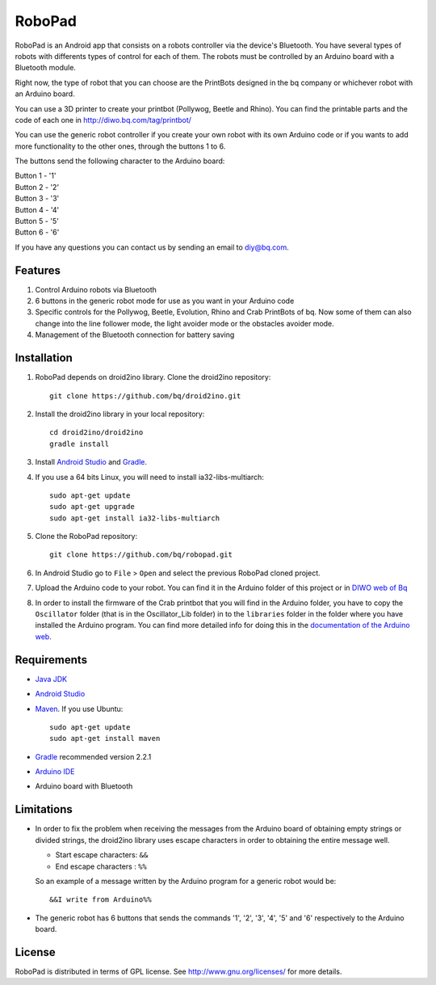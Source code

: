 =======
RoboPad
=======

RoboPad is an Android app that consists on a robots controller via the device's Bluetooth. You have several types of robots with differents types of control for each of them. The robots must be controlled by an Arduino board with a Bluetooth module.

Right now, the type of robot that you can choose are the PrintBots designed in the bq company or whichever robot with an Arduino board. 

You can use a 3D printer to create your printbot (Pollywog, Beetle and Rhino). You can find the printable parts and the code of each one in http://diwo.bq.com/tag/printbot/

You can use the generic robot controller if you create your own robot with its own Arduino code or if you wants to add more functionality to the other ones, through the buttons 1 to 6.

The buttons send the following character to the Arduino board: 

| Button 1 - '1'
| Button 2 - '2'
| Button 3 - '3'
| Button 4 - '4'
| Button 5 - '5'
| Button 6 - '6'

If you have any questions you can contact us by sending an email to diy@bq.com.


Features
========

#. Control Arduino robots via Bluetooth

#. 6 buttons in the generic robot mode for use as you want in your Arduino code

#. Specific controls for the Pollywog, Beetle, Evolution, Rhino and Crab PrintBots of bq. Now some of them can also change into the line follower mode, the light avoider mode or the obstacles avoider mode.

#. Management of the Bluetooth connection for battery saving


Installation
============

#. RoboPad depends on droid2ino library. Clone the droid2ino repository::

    git clone https://github.com/bq/droid2ino.git

#. Install the droid2ino library in your local repository::
  
    cd droid2ino/droid2ino
    gradle install


#. Install `Android Studio <https://developer.android.com/sdk/installing/studio.html>`_ and `Gradle <http://www.gradle.org/downloads>`_.

#. If you use a 64 bits Linux, you will need to install ia32-libs-multiarch::

	sudo apt-get update
	sudo apt-get upgrade
	sudo apt-get install ia32-libs-multiarch 

#. Clone the RoboPad repository::
	
	git clone https://github.com/bq/robopad.git

#. In Android Studio go to ``File`` > ``Open`` and select the  previous RoboPad cloned project.

#. Upload the Arduino code to your robot. You can find it in the Arduino folder of this project or in `DIWO web of Bq <http://diwo.bq.com/robopad-3/>`_ 

#. In order to install the firmware of the Crab printbot that you will find in the Arduino folder, you have to copy the ``Oscillator`` folder (that is in the Oscillator_Lib folder) in to the ``libraries`` folder in the folder where you have installed the Arduino program. You can find more detailed info for doing this in the `documentation of the Arduino web <http://arduino.cc/en/Guide/Libraries>`_.


Requirements
============

- `Java JDK <http://www.oracle.com/technetwork/es/java/javase/downloads/jdk7-downloads-1880260.html>`_ 

- `Android Studio <https://developer.android.com/sdk/installing/studio.html>`_ 

- `Maven <http://maven.apache.org/download.cgi>`_. If you use Ubuntu::
    
    sudo apt-get update
    sudo apt-get install maven

- `Gradle <http://www.gradle.org/downloads>`_ recommended version 2.2.1
  
- `Arduino IDE <http://arduino.cc/en/Main/Software#.UzBT5HX5Pj4>`_ 

- Arduino board with Bluetooth


Limitations
===========

- In order to fix the problem when receiving the messages from the Arduino board of obtaining empty strings or divided strings, the droid2ino library uses escape characters in order to obtaining the entire message well.
 
  - Start escape characters: ``&&`` 

  - End escape characters : ``%%``

  So an example of a message written by the Arduino program for a generic robot would be::

	  &&I write from Arduino%%

- The generic robot has 6 buttons that sends the commands '1', '2', '3', '4', '5' and '6' respectively to the Arduino board.



License
=======

RoboPad is distributed in terms of GPL license. See http://www.gnu.org/licenses/ for more details.

